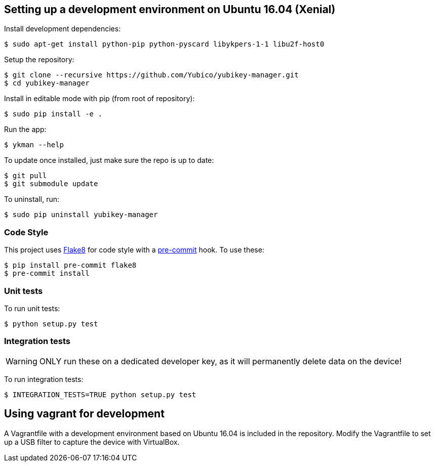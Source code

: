 == Setting up a development environment on Ubuntu 16.04 (Xenial)

Install development dependencies:

    $ sudo apt-get install python-pip python-pyscard libykpers-1-1 libu2f-host0 

Setup the repository:

    $ git clone --recursive https://github.com/Yubico/yubikey-manager.git
    $ cd yubikey-manager

Install in editable mode with pip (from root of repository):

    $ sudo pip install -e .

Run the app:

    $ ykman --help

To update once installed, just make sure the repo is up to date:

    $ git pull
    $ git submodule update

To uninstall, run:

    $ sudo pip uninstall yubikey-manager

=== Code Style

This project uses http://flake8.pycqa.org/[Flake8] for code style with a http://pre-commit.com/[pre-commit] hook.
To use these:

    $ pip install pre-commit flake8
    $ pre-commit install

=== Unit tests

To run unit tests:

    $ python setup.py test

=== Integration tests

WARNING: ONLY run these on a dedicated developer key, as it will permanently delete data on the device!

To run integration tests:

   $ INTEGRATION_TESTS=TRUE python setup.py test

== Using vagrant for development

A Vagrantfile with a development environment based on Ubuntu 16.04 is included in the repository.
Modify the Vagrantfile to set up a USB filter to capture the device with VirtualBox.
